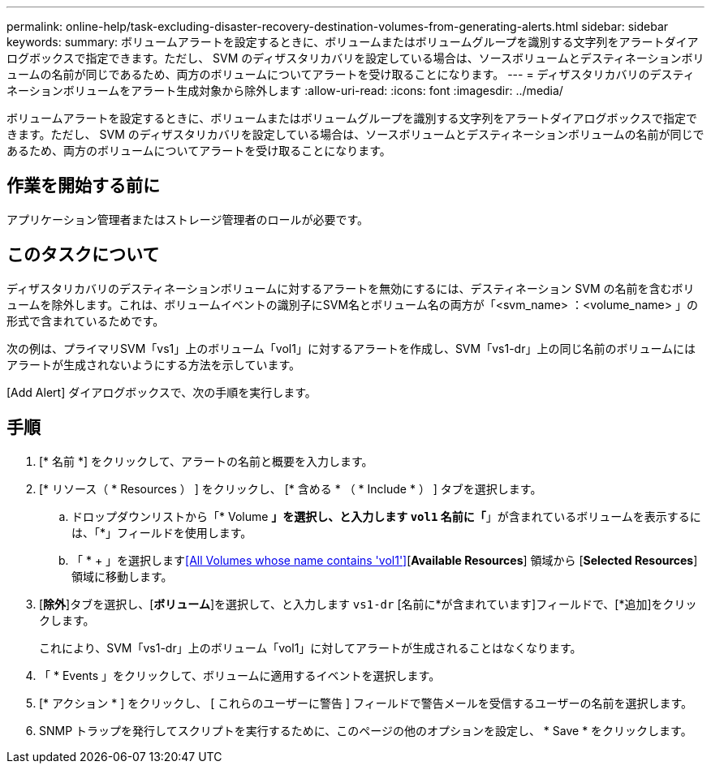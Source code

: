 ---
permalink: online-help/task-excluding-disaster-recovery-destination-volumes-from-generating-alerts.html 
sidebar: sidebar 
keywords:  
summary: ボリュームアラートを設定するときに、ボリュームまたはボリュームグループを識別する文字列をアラートダイアログボックスで指定できます。ただし、 SVM のディザスタリカバリを設定している場合は、ソースボリュームとデスティネーションボリュームの名前が同じであるため、両方のボリュームについてアラートを受け取ることになります。 
---
= ディザスタリカバリのデスティネーションボリュームをアラート生成対象から除外します
:allow-uri-read: 
:icons: font
:imagesdir: ../media/


[role="lead"]
ボリュームアラートを設定するときに、ボリュームまたはボリュームグループを識別する文字列をアラートダイアログボックスで指定できます。ただし、 SVM のディザスタリカバリを設定している場合は、ソースボリュームとデスティネーションボリュームの名前が同じであるため、両方のボリュームについてアラートを受け取ることになります。



== 作業を開始する前に

アプリケーション管理者またはストレージ管理者のロールが必要です。



== このタスクについて

ディザスタリカバリのデスティネーションボリュームに対するアラートを無効にするには、デスティネーション SVM の名前を含むボリュームを除外します。これは、ボリュームイベントの識別子にSVM名とボリューム名の両方が「<svm_name> ：<volume_name> 」の形式で含まれているためです。

次の例は、プライマリSVM「vs1」上のボリューム「vol1」に対するアラートを作成し、SVM「vs1-dr」上の同じ名前のボリュームにはアラートが生成されないようにする方法を示しています。

[Add Alert] ダイアログボックスで、次の手順を実行します。



== 手順

. [* 名前 *] をクリックして、アラートの名前と概要を入力します。
. [* リソース（ * Resources ） ] をクリックし、 [* 含める * （ * Include * ） ] タブを選択します。
+
.. ドロップダウンリストから「* Volume *」を選択し、と入力します `vol1` 名前に「*」が含まれているボリュームを表示するには、「*」フィールドを使用します。
.. 「 * + 」を選択します<<All Volumes whose name contains 'vol1'>>[*Available Resources*] 領域から [*Selected Resources*] 領域に移動します。


. [*除外*]タブを選択し、[*ボリューム*]を選択して、と入力します `vs1-dr` [名前に*が含まれています]フィールドで、[*追加]をクリックします。
+
これにより、SVM「vs1-dr」上のボリューム「vol1」に対してアラートが生成されることはなくなります。

. 「 * Events 」をクリックして、ボリュームに適用するイベントを選択します。
. [* アクション * ] をクリックし、 [ これらのユーザーに警告 ] フィールドで警告メールを受信するユーザーの名前を選択します。
. SNMP トラップを発行してスクリプトを実行するために、このページの他のオプションを設定し、 * Save * をクリックします。

